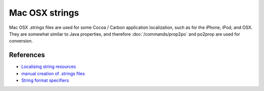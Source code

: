 
.. _pages/toolkit/strings#mac_osx_strings:

Mac OSX strings
***************

.. versionadded:: 1.8

Mac OSX .strings files are used for some Cocoa / Carbon application localization, such as for the iPhone, iPod, and OSX. They are somewhat similar to Java properties, and therefore :doc:`/commands/prop2po` and po2prop are used for conversion.

.. _pages/toolkit/strings#references:

References
==========

* `Localising string resources <http://developer.apple.com/mac/library/documentation/MacOSX/Conceptual/BPInternational/Articles/StringsFiles.html#//apple_ref/doc/uid/20000005-SW1>`_
* `manual creation of .strings files <http://developer.apple.com/mac/library/documentation/Cocoa/Conceptual/LoadingResources/Strings/Strings.html#//apple_ref/doc/uid/10000051i-CH6-SW10>`_
* `String format specifiers <http://developer.apple.com/mac/library/documentation/Cocoa/Conceptual/Strings/Articles/formatSpecifiers.html>`_
